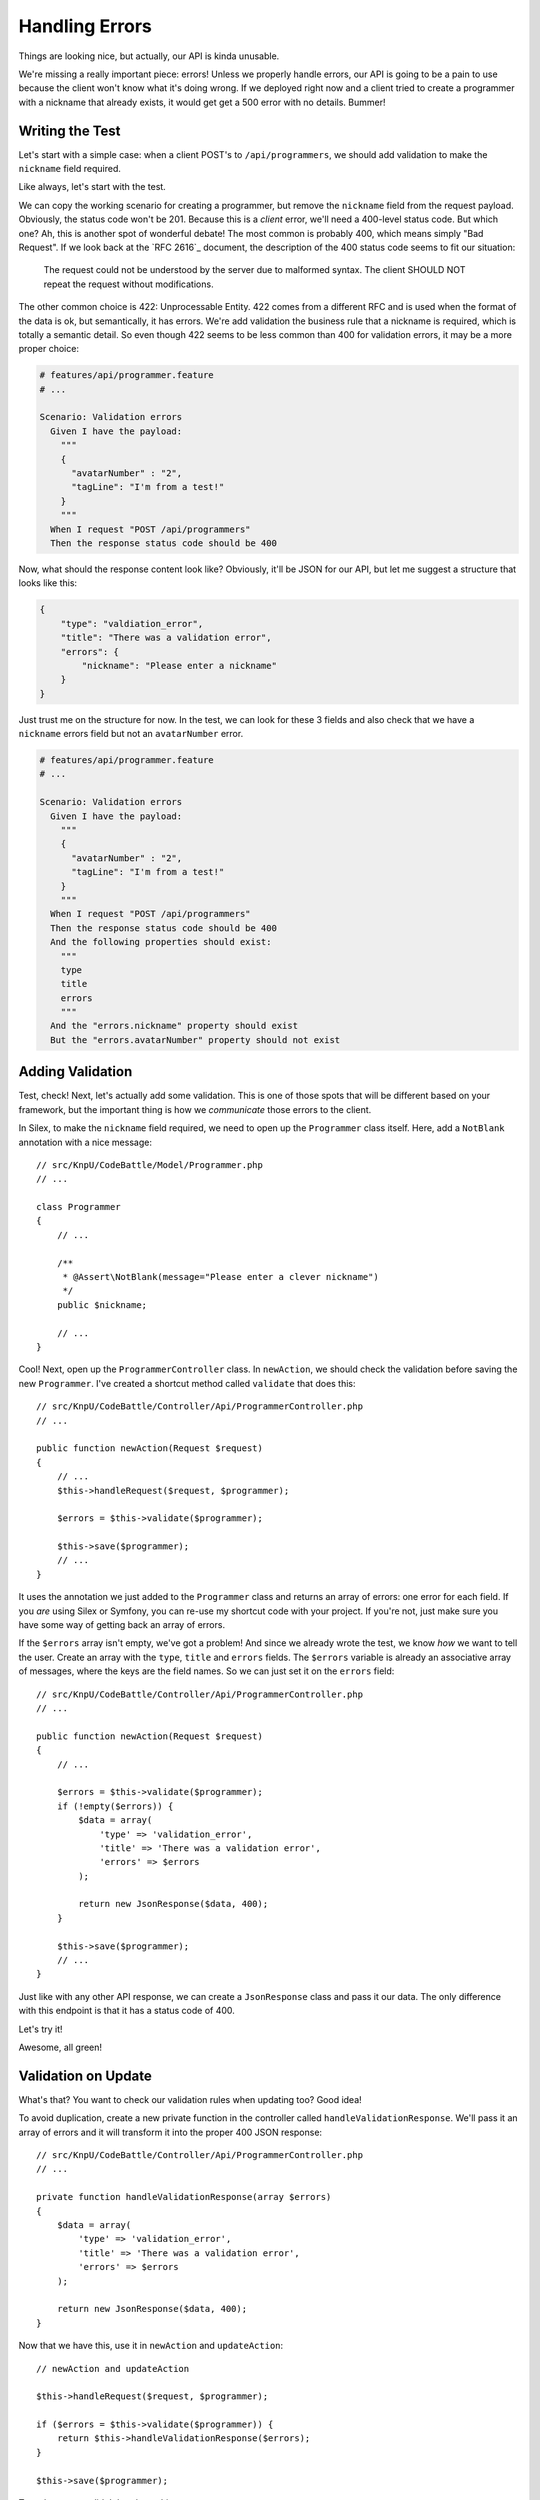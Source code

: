 Handling Errors
===============

Things are looking nice, but actually, our API is kinda unusable.

We're missing a really important piece: errors! Unless we properly handle
errors, our API is going to be a pain to use because the client won't know
what it's doing wrong. If we deployed right now and a client tried to create
a programmer with a nickname that already exists, it would get get a 500
error with no details. Bummer!

Writing the Test
----------------

Let's start with a simple case: when a client POST's to ``/api/programmers``,
we should add validation to make the ``nickname`` field required.

Like always, let's start with the test.

We can copy the working scenario for creating a programmer, but remove the
``nickname`` field from the request payload. Obviously, the status code won't
be 201. Because this is a *client* error, we'll need a 400-level status code.
But which one? Ah, this is another spot of wonderful debate! The most common
is probably 400, which means simply "Bad Request". If we look back at the
`RFC 2616`_ document, the description of the 400 status code seems to fit
our situation:

    The request could not be understood by the server due to malformed syntax.
    The client SHOULD NOT repeat the request without modifications.

The other common choice is 422: Unprocessable Entity. 422 comes from a different
RFC and is used when the format of the data is ok, but semantically, it has
errors. We're add validation the business rule that a nickname is required,
which is totally a semantic detail. So even though 422 seems to be less common
than 400 for validation errors, it may be a more proper choice:

.. code-block:: gherkin

    # features/api/programmer.feature
    # ...

    Scenario: Validation errors
      Given I have the payload:
        """
        {
          "avatarNumber" : "2",
          "tagLine": "I'm from a test!"
        }
        """
      When I request "POST /api/programmers"
      Then the response status code should be 400

Now, what should the response content look like? Obviously, it'll be JSON
for our API, but let me suggest a structure that looks like this:

.. code-block:: json

    {
        "type": "valdiation_error",
        "title": "There was a validation error",
        "errors": {
            "nickname": "Please enter a nickname"
        }
    }

Just trust me on the structure for now. In the test, we can look for these
3 fields and also check that we have a ``nickname`` errors field but not
an ``avatarNumber`` error.

.. code-block:: gherkin

    # features/api/programmer.feature
    # ...

    Scenario: Validation errors
      Given I have the payload:
        """
        {
          "avatarNumber" : "2",
          "tagLine": "I'm from a test!"
        }
        """
      When I request "POST /api/programmers"
      Then the response status code should be 400
      And the following properties should exist:
        """
        type
        title
        errors
        """
      And the "errors.nickname" property should exist
      But the "errors.avatarNumber" property should not exist

Adding Validation
-----------------

Test, check! Next, let's actually add some validation. This is one of those
spots that will be different based on your framework, but the important thing
is how we *communicate* those errors to the client.

In Silex, to make the ``nickname`` field required, we need to open up the
``Programmer`` class itself. Here, add a ``NotBlank`` annotation with a nice
message::

    // src/KnpU/CodeBattle/Model/Programmer.php
    // ...

    class Programmer
    {
        // ...

        /**
         * @Assert\NotBlank(message="Please enter a clever nickname")
         */
        public $nickname;

        // ...
    }

Cool! Next, open up the ``ProgrammerController`` class. In ``newAction``,
we should check the validation before saving the new ``Programmer``. I've
created a shortcut method called ``validate`` that does this::

    // src/KnpU/CodeBattle/Controller/Api/ProgrammerController.php
    // ...

    public function newAction(Request $request)
    {
        // ...
        $this->handleRequest($request, $programmer);

        $errors = $this->validate($programmer);

        $this->save($programmer);
        // ...
    }

It uses the annotation we just added to the ``Programmer`` class and returns
an array of errors: one error for each field. If you *are* using Silex or
Symfony, you can re-use my shortcut code with your project. If you're not,
just make sure you have some way of getting back an array of errors.

If the ``$errors`` array isn't empty, we've got a problem! And since we already
wrote the test, we know *how* we want to tell the user. Create an array with
the ``type``, ``title`` and ``errors`` fields. The ``$errors`` variable is
already an associative array of messages, where the keys are the field names.
So we can just set it on the ``errors`` field::

    // src/KnpU/CodeBattle/Controller/Api/ProgrammerController.php
    // ...

    public function newAction(Request $request)
    {
        // ...

        $errors = $this->validate($programmer);
        if (!empty($errors)) {
            $data = array(
                'type' => 'validation_error',
                'title' => 'There was a validation error',
                'errors' => $errors
            );

            return new JsonResponse($data, 400);
        }

        $this->save($programmer);
        // ...
    }

Just like with any other API response, we can create a ``JsonResponse`` class
and pass it our data. The only difference with this endpoint is that it has
a status code of 400.

Let's try it!

.. code-block::: bash

    $ php bin/vendor/behat

Awesome, all green!

Validation on Update
--------------------

What's that? You want to check our validation rules when updating too? Good
idea!

To avoid duplication, create a new private function in the controller called
``handleValidationResponse``. We'll pass it an array of errors and it will
transform it into the proper 400 JSON response::

    // src/KnpU/CodeBattle/Controller/Api/ProgrammerController.php
    // ...

    private function handleValidationResponse(array $errors)
    {
        $data = array(
            'type' => 'validation_error',
            'title' => 'There was a validation error',
            'errors' => $errors
        );

        return new JsonResponse($data, 400);
    }

Now that we have this, use it in ``newAction`` and ``updateAction``::

    // newAction and updateAction

    $this->handleRequest($request, $programmer);

    if ($errors = $this->validate($programmer)) {
        return $this->handleValidationResponse($errors);
    }

    $this->save($programmer);

To make sure we didn't break anything, we can run our tests:

.. code-block::: bash

    $ php bin/vendor/behat

We could have also added another scenario to test the validation when updating.
How detailed you get with your tests is up to you.
